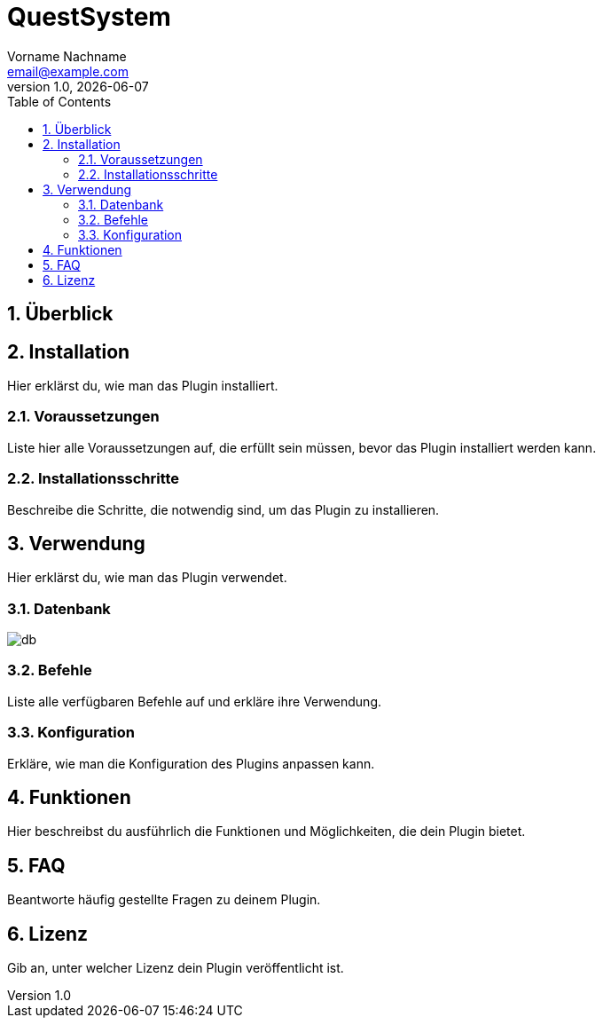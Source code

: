 = QuestSystem
Vorname Nachname <email@example.com>
v1.0, {docdate}
:doctype: book
:toc: left
:toclevels: 3
:sectnums:
:sectnumlevels: 3
:imagesdir: img/
:table-caption!:
:listing-caption: Listing
:source-highlighter: pygments

toc::[Inhaltsverzeichnis]

== Überblick



== Installation

Hier erklärst du, wie man das Plugin installiert.

=== Voraussetzungen

Liste hier alle Voraussetzungen auf, die erfüllt sein müssen, bevor das Plugin installiert werden kann.

=== Installationsschritte

Beschreibe die Schritte, die notwendig sind, um das Plugin zu installieren.

== Verwendung

Hier erklärst du, wie man das Plugin verwendet.

=== Datenbank

image::/img/db.png[]

=== Befehle

Liste alle verfügbaren Befehle auf und erkläre ihre Verwendung.

=== Konfiguration

Erkläre, wie man die Konfiguration des Plugins anpassen kann.

== Funktionen

Hier beschreibst du ausführlich die Funktionen und Möglichkeiten, die dein Plugin bietet.

== FAQ

Beantworte häufig gestellte Fragen zu deinem Plugin.

== Lizenz

Gib an, unter welcher Lizenz dein Plugin veröffentlicht ist.

